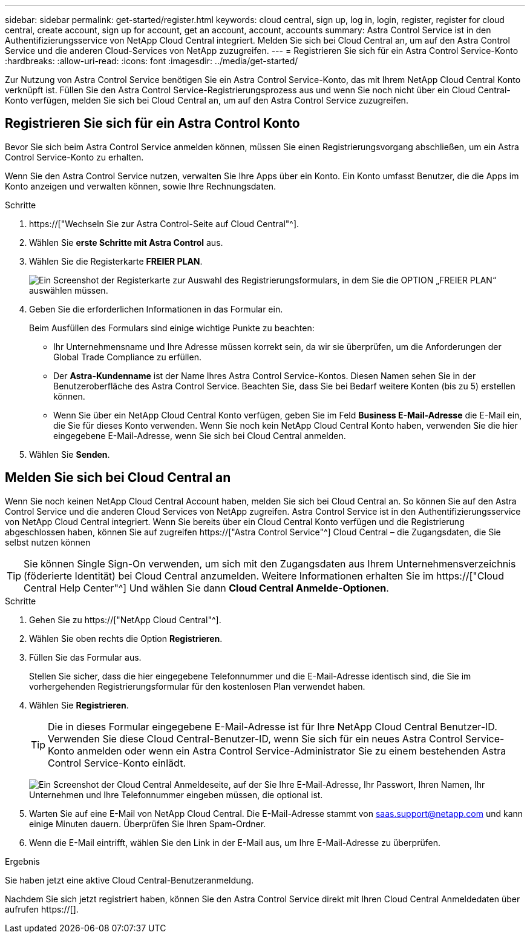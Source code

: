 ---
sidebar: sidebar 
permalink: get-started/register.html 
keywords: cloud central, sign up, log in, login, register, register for cloud central, create account, sign up for account, get an account, account, accounts 
summary: Astra Control Service ist in den Authentifizierungsservice von NetApp Cloud Central integriert. Melden Sie sich bei Cloud Central an, um auf den Astra Control Service und die anderen Cloud-Services von NetApp zuzugreifen. 
---
= Registrieren Sie sich für ein Astra Control Service-Konto
:hardbreaks:
:allow-uri-read: 
:icons: font
:imagesdir: ../media/get-started/


[role="lead"]
Zur Nutzung von Astra Control Service benötigen Sie ein Astra Control Service-Konto, das mit Ihrem NetApp Cloud Central Konto verknüpft ist. Füllen Sie den Astra Control Service-Registrierungsprozess aus und wenn Sie noch nicht über ein Cloud Central-Konto verfügen, melden Sie sich bei Cloud Central an, um auf den Astra Control Service zuzugreifen.



== Registrieren Sie sich für ein Astra Control Konto

Bevor Sie sich beim Astra Control Service anmelden können, müssen Sie einen Registrierungsvorgang abschließen, um ein Astra Control Service-Konto zu erhalten.

Wenn Sie den Astra Control Service nutzen, verwalten Sie Ihre Apps über ein Konto. Ein Konto umfasst Benutzer, die die Apps im Konto anzeigen und verwalten können, sowie Ihre Rechnungsdaten.

.Schritte
. https://["Wechseln Sie zur Astra Control-Seite auf Cloud Central"^].
. Wählen Sie *erste Schritte mit Astra Control* aus.
. Wählen Sie die Registerkarte *FREIER PLAN*.
+
image:acs-registration-free-plan.png["Ein Screenshot der Registerkarte zur Auswahl des Registrierungsformulars, in dem Sie die OPTION „FREIER PLAN“ auswählen müssen."]

. Geben Sie die erforderlichen Informationen in das Formular ein.
+
Beim Ausfüllen des Formulars sind einige wichtige Punkte zu beachten:

+
** Ihr Unternehmensname und Ihre Adresse müssen korrekt sein, da wir sie überprüfen, um die Anforderungen der Global Trade Compliance zu erfüllen.
** Der *Astra-Kundenname* ist der Name Ihres Astra Control Service-Kontos. Diesen Namen sehen Sie in der Benutzeroberfläche des Astra Control Service. Beachten Sie, dass Sie bei Bedarf weitere Konten (bis zu 5) erstellen können.
** Wenn Sie über ein NetApp Cloud Central Konto verfügen, geben Sie im Feld *Business E-Mail-Adresse* die E-Mail ein, die Sie für dieses Konto verwenden. Wenn Sie noch kein NetApp Cloud Central Konto haben, verwenden Sie die hier eingegebene E-Mail-Adresse, wenn Sie sich bei Cloud Central anmelden.


. Wählen Sie *Senden*.




== Melden Sie sich bei Cloud Central an

Wenn Sie noch keinen NetApp Cloud Central Account haben, melden Sie sich bei Cloud Central an. So können Sie auf den Astra Control Service und die anderen Cloud Services von NetApp zugreifen. Astra Control Service ist in den Authentifizierungsservice von NetApp Cloud Central integriert. Wenn Sie bereits über ein Cloud Central Konto verfügen und die Registrierung abgeschlossen haben, können Sie auf zugreifen https://["Astra Control Service"^] Cloud Central – die Zugangsdaten, die Sie selbst nutzen können


TIP: Sie können Single Sign-On verwenden, um sich mit den Zugangsdaten aus Ihrem Unternehmensverzeichnis (föderierte Identität) bei Cloud Central anzumelden. Weitere Informationen erhalten Sie im https://["Cloud Central Help Center"^] Und wählen Sie dann *Cloud Central Anmelde-Optionen*.

.Schritte
. Gehen Sie zu https://["NetApp Cloud Central"^].
. Wählen Sie oben rechts die Option *Registrieren*.
. Füllen Sie das Formular aus.
+
Stellen Sie sicher, dass die hier eingegebene Telefonnummer und die E-Mail-Adresse identisch sind, die Sie im vorhergehenden Registrierungsformular für den kostenlosen Plan verwendet haben.

. Wählen Sie *Registrieren*.
+

TIP: Die in dieses Formular eingegebene E-Mail-Adresse ist für Ihre NetApp Cloud Central Benutzer-ID. Verwenden Sie diese Cloud Central-Benutzer-ID, wenn Sie sich für ein neues Astra Control Service-Konto anmelden oder wenn ein Astra Control Service-Administrator Sie zu einem bestehenden Astra Control Service-Konto einlädt.

+
image:screenshot-cloud-central-signup.gif["Ein Screenshot der Cloud Central Anmeldeseite, auf der Sie Ihre E-Mail-Adresse, Ihr Passwort, Ihren Namen, Ihr Unternehmen und Ihre Telefonnummer eingeben müssen, die optional ist."]

. Warten Sie auf eine E-Mail von NetApp Cloud Central. Die E-Mail-Adresse stammt von saas.support@netapp.com und kann einige Minuten dauern. Überprüfen Sie Ihren Spam-Ordner.
. Wenn die E-Mail eintrifft, wählen Sie den Link in der E-Mail aus, um Ihre E-Mail-Adresse zu überprüfen.


.Ergebnis
Sie haben jetzt eine aktive Cloud Central-Benutzeranmeldung.

Nachdem Sie sich jetzt registriert haben, können Sie den Astra Control Service direkt mit Ihren Cloud Central Anmeldedaten über aufrufen https://[].
